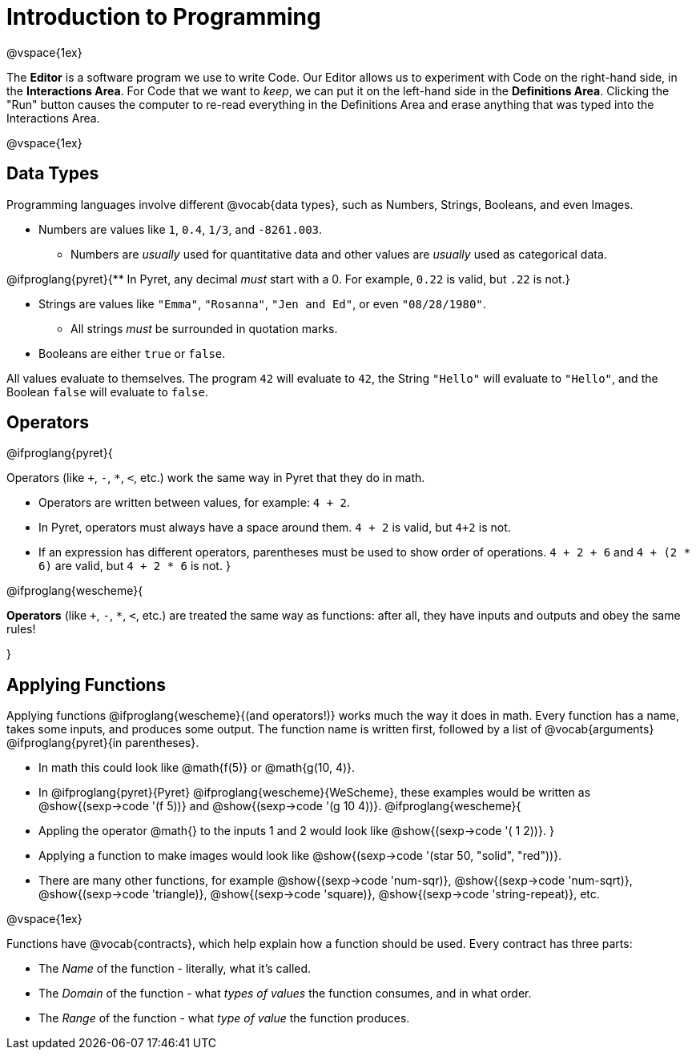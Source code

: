 = Introduction to Programming

@vspace{1ex}

The *Editor* is a software program we use to write Code. Our Editor allows us to experiment with Code on the right-hand side, in the  *Interactions Area*. For Code that we want to _keep_, we can put it on the left-hand side in the  *Definitions Area*. Clicking the "Run" button causes the computer to re-read everything in the Definitions Area and erase anything that was typed into the Interactions Area.

@vspace{1ex}

== Data Types
Programming languages involve different @vocab{data types}, such as Numbers, Strings, Booleans, and even Images.

	- Numbers are values like `1`, `0.4`, `1/3`, and `-8261.003`.

	** Numbers are _usually_  used for quantitative data and other values are _usually_  used as categorical data.

@ifproglang{pyret}{** In Pyret, any decimal _must_  start with a 0. For example, `0.22` is valid, but `.22` is not.}

	- Strings are values like `"Emma"`, `"Rosanna"`, `"Jen and Ed"`, or even `"08/28/1980"`.

	** All strings _must_ be surrounded in quotation marks.

	- Booleans are either `true` or `false`.

All values evaluate to themselves. The program `42` will evaluate to `42`, the String `"Hello"` will evaluate to `"Hello"`, and the Boolean `false` will evaluate to `false`.

== Operators

@ifproglang{pyret}{

Operators (like `+`, `-`, `*`, `<`, etc.) work the same way in Pyret that they do in math.

	- Operators are written between values, for example: `4 + 2`.

	- In Pyret, operators must always have a space around them. `4 + 2` is valid, but `4+2` is not.

	- If an expression has different operators, parentheses must be used to show order of operations. `4 + 2 + 6` and `4 + (2 * 6)` are valid, but `4 + 2 * 6` is not.
}

@ifproglang{wescheme}{

*Operators* (like `+`, `-`, `*`, `<`, etc.) are treated the same way as functions: after all, they have inputs and outputs and obey the same rules!

}

== Applying Functions

Applying functions @ifproglang{wescheme}{(and operators!)} works much the way it does in math. Every function has a name, takes some inputs, and produces some output. The function name is written first, followed by a list of @vocab{arguments} @ifproglang{pyret}{in parentheses}.

	- In math this could look like @math{f(5)} or @math{g(10, 4)}.
	- In @ifproglang{pyret}{Pyret} @ifproglang{wescheme}{WeScheme}, these examples would be written as @show{(sexp->code '(f 5))} and @show{(sexp->code '(g 10 4))}.
@ifproglang{wescheme}{
	- Appling the operator @math{+} to the inputs 1 and 2 would look like @show{(sexp->code '(+ 1 2))}.
}
	- Applying a function to make images would look like @show{(sexp->code '(star 50, "solid", "red"))}.
	- There are many other functions, for example @show{(sexp->code 'num-sqr)}, @show{(sexp->code 'num-sqrt)}, @show{(sexp->code 'triangle)}, @show{(sexp->code 'square)}, @show{(sexp->code 'string-repeat)}, etc.

@vspace{1ex}

Functions have @vocab{contracts}, which help explain how a function should be used. Every contract has three parts:

	- The _Name_ of the function - literally, what it's called.
	- The _Domain_ of the function - what  _types of values_ the function consumes, and in what order.
	- The _Range_ of the function - what  _type of value_ the function produces.
